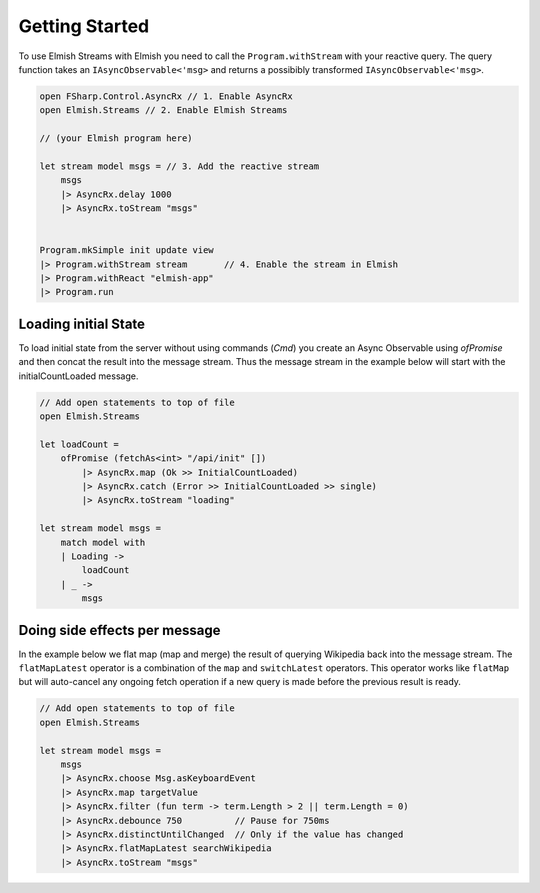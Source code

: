 ===============
Getting Started
===============

To use Elmish Streams with Elmish you need to call the
``Program.withStream`` with your reactive query. The query function takes
an ``IAsyncObservable<'msg>`` and returns a possibibly transformed
``IAsyncObservable<'msg>``.

.. code:: fsharp

    open FSharp.Control.AsyncRx // 1. Enable AsyncRx
    open Elmish.Streams // 2. Enable Elmish Streams

    // (your Elmish program here)

    let stream model msgs = // 3. Add the reactive stream
        msgs
        |> AsyncRx.delay 1000
        |> AsyncRx.toStream "msgs"


    Program.mkSimple init update view
    |> Program.withStream stream       // 4. Enable the stream in Elmish
    |> Program.withReact "elmish-app"
    |> Program.run

Loading initial State
=====================

To load initial state from the server without using commands (`Cmd`) you
create an Async Observable using `ofPromise` and then concat the result
into the message stream. Thus the message stream in the example below
will start with the initialCountLoaded message.

.. code:: fsharp

    // Add open statements to top of file
    open Elmish.Streams

    let loadCount =
        ofPromise (fetchAs<int> "/api/init" [])
            |> AsyncRx.map (Ok >> InitialCountLoaded)
            |> AsyncRx.catch (Error >> InitialCountLoaded >> single)
            |> AsyncRx.toStream "loading"

    let stream model msgs =
        match model with
        | Loading ->
            loadCount
        | _ ->
            msgs


Doing side effects per message
==============================

In the example below we flat map (map and merge) the result of querying
Wikipedia back into the message stream. The ``flatMapLatest`` operator
is a combination of the ``map`` and ``switchLatest`` operators. This
operator works like ``flatMap`` but will auto-cancel any ongoing fetch
operation if a new query is made before the previous result is ready.

.. code:: fsharp

    // Add open statements to top of file
    open Elmish.Streams

    let stream model msgs =
        msgs
        |> AsyncRx.choose Msg.asKeyboardEvent
        |> AsyncRx.map targetValue
        |> AsyncRx.filter (fun term -> term.Length > 2 || term.Length = 0)
        |> AsyncRx.debounce 750          // Pause for 750ms
        |> AsyncRx.distinctUntilChanged  // Only if the value has changed
        |> AsyncRx.flatMapLatest searchWikipedia
        |> AsyncRx.toStream "msgs"

